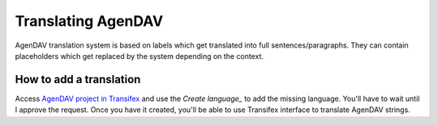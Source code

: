 Translating AgenDAV
===================

AgenDAV translation system is based on labels which get translated into
full sentences/paragraphs. They can contain placeholders which get replaced
by the system depending on the context.

How to add a translation
------------------------
Access `AgenDAV project in Transifex 
<https://www.transifex.com/adobo/agendav/>`_ and use the 
*Create language_* to add the missing language. You'll have to wait 
until I approve the request. Once you have it created, you'll be able 
to use Transifex interface to translate AgenDAV strings.

